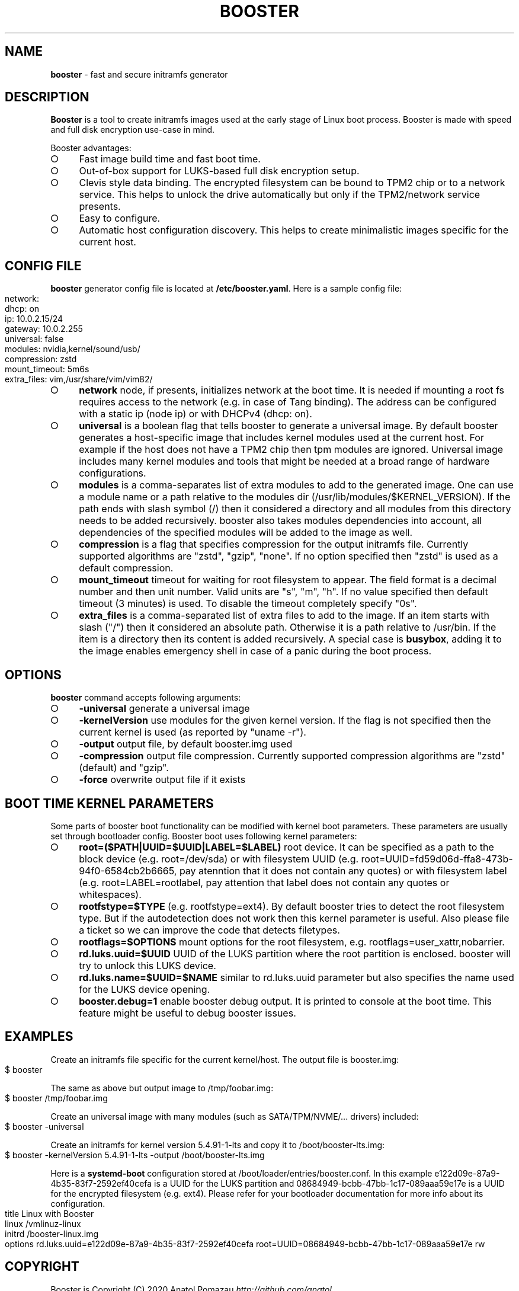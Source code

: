 .\" generated with Ronn-NG/v0.9.1
.\" http://github.com/apjanke/ronn-ng/tree/0.9.1
.TH "BOOSTER" "1" "January 2021" ""
.SH "NAME"
\fBbooster\fR \- fast and secure initramfs generator
.SH "DESCRIPTION"
\fBBooster\fR is a tool to create initramfs images used at the early stage of Linux boot process\. Booster is made with speed and full disk encryption use\-case in mind\.
.P
Booster advantages:
.IP "\[ci]" 4
Fast image build time and fast boot time\.
.IP "\[ci]" 4
Out\-of\-box support for LUKS\-based full disk encryption setup\.
.IP "\[ci]" 4
Clevis style data binding\. The encrypted filesystem can be bound to TPM2 chip or to a network service\. This helps to unlock the drive automatically but only if the TPM2/network service presents\.
.IP "\[ci]" 4
Easy to configure\.
.IP "\[ci]" 4
Automatic host configuration discovery\. This helps to create minimalistic images specific for the current host\.
.IP "" 0
.SH "CONFIG FILE"
\fBbooster\fR generator config file is located at \fB/etc/booster\.yaml\fR\. Here is a sample config file:
.IP "" 4
.nf
network:
  dhcp: on
  ip: 10\.0\.2\.15/24
  gateway: 10\.0\.2\.255
universal: false
modules: nvidia,kernel/sound/usb/
compression: zstd
mount_timeout: 5m6s
extra_files: vim,/usr/share/vim/vim82/
.fi
.IP "" 0
.IP "\[ci]" 4
\fBnetwork\fR node, if presents, initializes network at the boot time\. It is needed if mounting a root fs requires access to the network (e\.g\. in case of Tang binding)\. The address can be configured with a static ip (node ip) or with DHCPv4 (dhcp: on)\.
.IP "\[ci]" 4
\fBuniversal\fR is a boolean flag that tells booster to generate a universal image\. By default booster generates a host\-specific image that includes kernel modules used at the current host\. For example if the host does not have a TPM2 chip then tpm modules are ignored\. Universal image includes many kernel modules and tools that might be needed at a broad range of hardware configurations\.
.IP "\[ci]" 4
\fBmodules\fR is a comma\-separates list of extra modules to add to the generated image\. One can use a module name or a path relative to the modules dir (/usr/lib/modules/$KERNEL_VERSION)\. If the path ends with slash symbol (/) then it considered a directory and all modules from this directory needs to be added recursively\. booster also takes modules dependencies into account, all dependencies of the specified modules will be added to the image as well\.
.IP "\[ci]" 4
\fBcompression\fR is a flag that specifies compression for the output initramfs file\. Currently supported algorithms are "zstd", "gzip", "none"\. If no option specified then "zstd" is used as a default compression\.
.IP "\[ci]" 4
\fBmount_timeout\fR timeout for waiting for root filesystem to appear\. The field format is a decimal number and then unit number\. Valid units are "s", "m", "h"\. If no value specified then default timeout (3 minutes) is used\. To disable the timeout completely specify "0s"\.
.IP "\[ci]" 4
\fBextra_files\fR is a comma\-separated list of extra files to add to the image\. If an item starts with slash ("/") then it considered an absolute path\. Otherwise it is a path relative to /usr/bin\. If the item is a directory then its content is added recursively\. A special case is \fBbusybox\fR, adding it to the image enables emergency shell in case of a panic during the boot process\.
.IP "" 0
.SH "OPTIONS"
\fBbooster\fR command accepts following arguments:
.IP "\[ci]" 4
\fB\-universal\fR generate a universal image
.IP "\[ci]" 4
\fB\-kernelVersion\fR use modules for the given kernel version\. If the flag is not specified then the current kernel is used (as reported by "uname \-r")\.
.IP "\[ci]" 4
\fB\-output\fR output file, by default booster\.img used
.IP "\[ci]" 4
\fB\-compression\fR output file compression\. Currently supported compression algorithms are "zstd" (default) and "gzip"\.
.IP "\[ci]" 4
\fB\-force\fR overwrite output file if it exists
.IP "" 0
.SH "BOOT TIME KERNEL PARAMETERS"
Some parts of booster boot functionality can be modified with kernel boot parameters\. These parameters are usually set through bootloader config\. Booster boot uses following kernel parameters:
.IP "\[ci]" 4
\fBroot=($PATH|UUID=$UUID|LABEL=$LABEL)\fR root device\. It can be specified as a path to the block device (e\.g\. root=/dev/sda) or with filesystem UUID (e\.g\. root=UUID=fd59d06d\-ffa8\-473b\-94f0\-6584cb2b6665, pay atenntion that it does not contain any quotes) or with filesystem label (e\.g\. root=LABEL=rootlabel, pay attention that label does not contain any quotes or whitespaces)\.
.IP "\[ci]" 4
\fBrootfstype=$TYPE\fR (e\.g\. rootfstype=ext4)\. By default booster tries to detect the root filesystem type\. But if the autodetection does not work then this kernel parameter is useful\. Also please file a ticket so we can improve the code that detects filetypes\.
.IP "\[ci]" 4
\fBrootflags=$OPTIONS\fR mount options for the root filesystem, e\.g\. rootflags=user_xattr,nobarrier\.
.IP "\[ci]" 4
\fBrd\.luks\.uuid=$UUID\fR UUID of the LUKS partition where the root partition is enclosed\. booster will try to unlock this LUKS device\.
.IP "\[ci]" 4
\fBrd\.luks\.name=$UUID=$NAME\fR similar to rd\.luks\.uuid parameter but also specifies the name used for the LUKS device opening\.
.IP "\[ci]" 4
\fBbooster\.debug=1\fR enable booster debug output\. It is printed to console at the boot time\. This feature might be useful to debug booster issues\.
.IP "" 0
.SH "EXAMPLES"
Create an initramfs file specific for the current kernel/host\. The output file is booster\.img:
.IP "" 4
.nf
$ booster
.fi
.IP "" 0
.P
The same as above but output image to /tmp/foobar\.img:
.IP "" 4
.nf
$ booster /tmp/foobar\.img
.fi
.IP "" 0
.P
Create an universal image with many modules (such as SATA/TPM/NVME/\|\.\|\.\|\. drivers) included:
.IP "" 4
.nf
$ booster \-universal
.fi
.IP "" 0
.P
Create an initramfs for kernel version 5\.4\.91\-1\-lts and copy it to /boot/booster\-lts\.img:
.IP "" 4
.nf
$ booster \-kernelVersion 5\.4\.91\-1\-lts \-output /boot/booster\-lts\.img
.fi
.IP "" 0
.P
Here is a \fBsystemd\-boot\fR configuration stored at /boot/loader/entries/booster\.conf\. In this example e122d09e\-87a9\-4b35\-83f7\-2592ef40cefa is a UUID for the LUKS partition and 08684949\-bcbb\-47bb\-1c17\-089aaa59e17e is a UUID for the encrypted filesystem (e\.g\. ext4)\. Please refer for your bootloader documentation for more info about its configuration\.
.IP "" 4
.nf
title Linux with Booster
linux /vmlinuz\-linux
initrd /booster\-linux\.img
options rd\.luks\.uuid=e122d09e\-87a9\-4b35\-83f7\-2592ef40cefa root=UUID=08684949\-bcbb\-47bb\-1c17\-089aaa59e17e rw
.fi
.IP "" 0
.SH "COPYRIGHT"
Booster is Copyright (C) 2020 Anatol Pomazau \fIhttp://github\.com/anatol\fR
.SH "SEE ALSO"
Project homepage \fIhttps://github\.com/anatol/booster\fR
